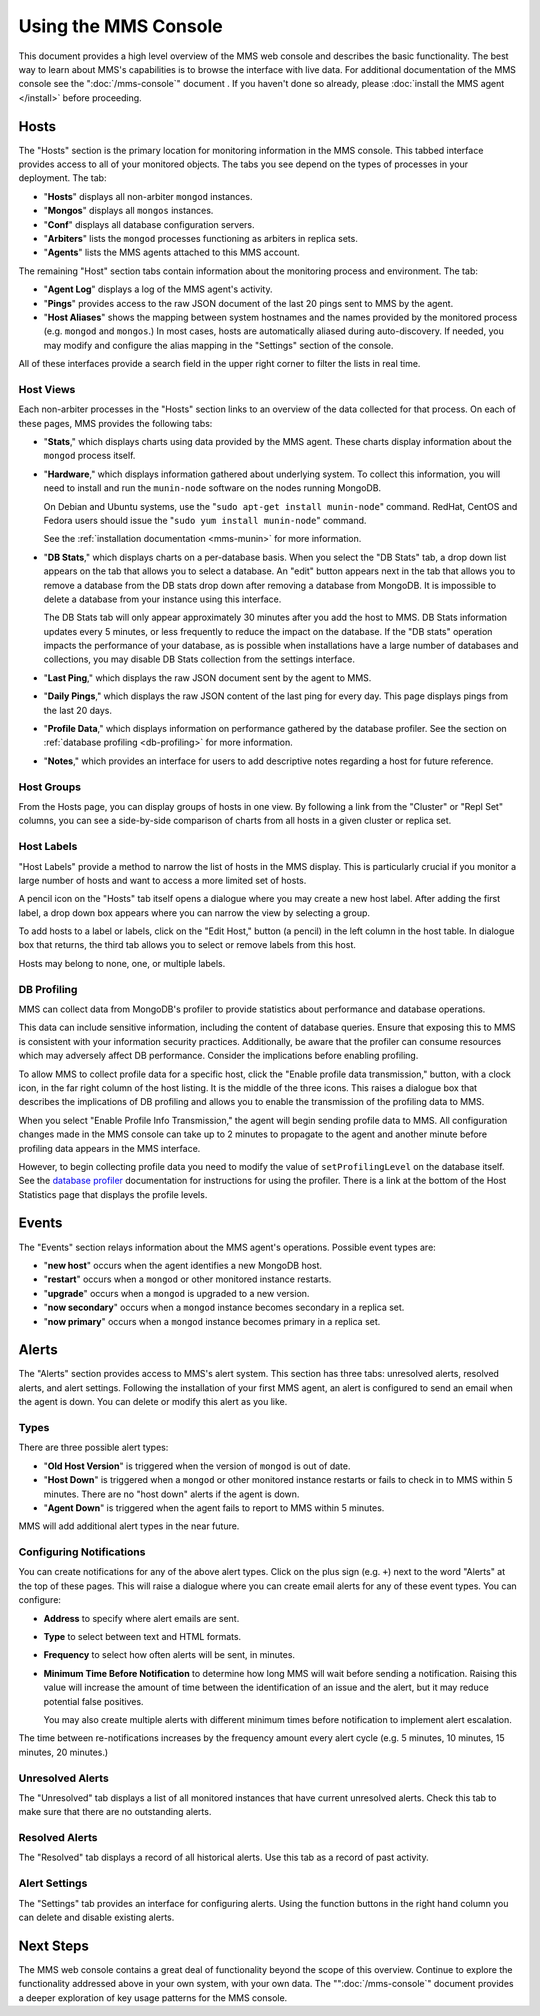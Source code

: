 =====================
Using the MMS Console
=====================

This document provides a high level overview of the MMS web console
and describes the basic functionality. The best way to learn about
MMS's capabilities is to browse the interface with live data. For
additional documentation of the MMS console see the
":doc:`/mms-console`" document . If you haven't done so already,
please :doc:`install the MMS agent </install>` before proceeding.

Hosts
-----

The "Hosts" section is the primary location for monitoring information
in the MMS console. This tabbed interface provides access to all of
your monitored objects. The tabs you see depend on the types of
processes in your deployment. The tab:

- "**Hosts**" displays all non-arbiter ``mongod`` instances.

- "**Mongos**" displays all ``mongos`` instances.

- "**Conf**" displays all database configuration servers.

- "**Arbiters**" lists the ``mongod`` processes functioning as
  arbiters in replica sets.

- "**Agents**" lists the MMS agents attached to this MMS account.

The remaining "Host" section tabs contain information about the
monitoring process and environment. The tab:

- "**Agent Log**" displays a log of the MMS agent's activity.

- "**Pings**" provides access to the raw JSON document of the last 20
  pings sent to MMS by the agent.

- "**Host Aliases**" shows the mapping between system hostnames and
  the names provided by the monitored process (e.g. ``mongod`` and
  ``mongos``.) In most cases, hosts are automatically aliased during
  auto-discovery. If needed, you may modify and configure the alias
  mapping in the "Settings" section of the console.

All of these interfaces provide a search field in the upper right
corner to filter the lists in real time.

.. _host-views:

Host Views
~~~~~~~~~~

Each non-arbiter processes in the "Hosts" section links to an overview
of the data collected for that process. On each of these pages, MMS
provides the following tabs:

- "**Stats**," which displays charts using data provided by the MMS
  agent. These charts display information about the ``mongod`` process
  itself.

- "**Hardware**," which displays information gathered about underlying
  system. To collect this information, you will need to install and
  run the ``munin-node`` software on the nodes running MongoDB.

  On Debian and Ubuntu systems, use the "``sudo apt-get install
  munin-node``" command. RedHat, CentOS and Fedora users should issue
  the "``sudo yum install munin-node``" command.

  See the :ref:`installation documentation <mms-munin>` for
  more information.

- "**DB Stats**," which displays charts on a per-database basis. When
  you select the "DB Stats" tab, a drop down list appears on the tab
  that allows you to select a database. An "edit" button appears next
  in the tab that allows you to remove a database from the DB stats
  drop down after removing a database from MongoDB. It is impossible
  to delete a database from your instance using this interface.

  The DB Stats tab will only appear approximately 30 minutes after you
  add the host to MMS. DB Stats information updates every 5 minutes,
  or less frequently to reduce the impact on the database. If the "DB
  stats" operation impacts the performance of your database, as is
  possible when installations have a large number of databases and
  collections, you may disable DB Stats collection from the settings
  interface.

- "**Last Ping**," which displays the raw JSON document sent by the
  agent to MMS.

- "**Daily Pings**," which displays the raw JSON content of the last
  ping for every day. This page displays pings from the last 20 days.

- "**Profile Data**," which displays information on performance
  gathered by the database profiler. See the section on :ref:`database
  profiling <db-profiling>` for more information.

- "**Notes**," which provides an interface for users to add
  descriptive notes regarding a host for future reference.

Host Groups
~~~~~~~~~~~

From the Hosts page, you can display groups of hosts in one view. By
following a link from the "Cluster" or "Repl Set" columns, you can see
a side-by-side comparison of charts from all hosts in a given cluster
or replica set.

Host Labels
~~~~~~~~~~~

"Host Labels" provide a method to narrow the list of hosts in the MMS
display. This is particularly crucial if you monitor a large number of
hosts and want to access a more limited set of hosts.

A pencil icon on the "Hosts" tab itself opens a dialogue where you may
create a new host label. After adding the first label, a drop down box
appears where you can narrow the view by selecting a group.

To add hosts to a label or labels, click on the "Edit Host," button (a
pencil) in the left column in the host table. In dialogue box that
returns, the third tab allows you to select or remove labels from this
host.

Hosts may belong to none, one, or multiple labels.

.. _db-profiling:

DB Profiling
~~~~~~~~~~~~

MMS can collect data from MongoDB's profiler to provide statistics
about performance and database operations.

This data can include sensitive information, including the content of
database queries. Ensure that exposing this to MMS is consistent with
your information security practices. Additionally, be aware that the
profiler can consume resources which may adversely affect DB
performance. Consider the implications before enabling profiling.

To allow MMS to collect profile data for a specific host, click the
"Enable profile data transmission," button, with a clock icon, in the
far right column of the host listing. It is the middle of the three
icons. This raises a dialogue box that describes the implications of
DB profiling and allows you to enable the transmission of the
profiling data to MMS.

When you select "Enable Profile Info Transmission," the agent will
begin sending profile data to MMS. All configuration changes made in
the MMS console can take up to 2 minutes to propagate to the agent and
another minute before profiling data appears in the MMS interface.

However, to begin collecting profile data you need to modify the value
of ``setProfilingLevel`` on the database itself. See the `database
profiler <http://www.mongodb.org/display/DOCS/Database+Profiler>`_
documentation for instructions for using the profiler. There is a link
at the bottom of the Host Statistics page that displays the profile
levels.

Events
------

The "Events" section relays information about the MMS agent's
operations. Possible event types are:

- "**new host**" occurs when the agent identifies a new MongoDB host.

- "**restart**" occurs when a ``mongod`` or other monitored
  instance restarts.

- "**upgrade**" occurs when a ``mongod`` is upgraded to a new
  version.

- "**now secondary**" occurs when a ``mongod`` instance becomes
  secondary in a replica set.

- "**now primary**" occurs when a ``mongod`` instance becomes
  primary in a replica set.

Alerts
------

The "Alerts" section provides access to MMS's alert system. This
section has three tabs: unresolved alerts, resolved alerts, and alert
settings. Following the installation of your first MMS agent, an alert
is configured to send an email when the agent is down. You can delete
or modify this alert as you like.

Types
~~~~~

There are three possible alert types:

- "**Old Host Version**" is triggered when the version of ``mongod``
  is out of date.

- "**Host Down**" is triggered when a ``mongod`` or other monitored
  instance restarts or fails to check in to MMS within 5
  minutes. There are no "host down" alerts if the agent is down.

- "**Agent Down**" is triggered when the agent fails to report to MMS
  within 5  minutes.

MMS will add additional alert types in the near future.

Configuring Notifications
~~~~~~~~~~~~~~~~~~~~~~~~~

You can create notifications for any of the above alert types. Click on
the plus sign (e.g. ``+``) next to the word "Alerts" at the top of
these pages. This will raise a dialogue where you can create email
alerts for any of these event types. You can configure:

- **Address** to specify where alert emails are sent.

- **Type** to select between text and HTML formats.

- **Frequency** to select how often alerts will be sent, in minutes.

- **Minimum Time Before Notification** to determine how long MMS will
  wait before sending a notification. Raising this value will increase
  the amount of time between the identification of an issue and the
  alert, but it may reduce potential false positives.

  You may also create multiple alerts with different minimum times
  before notification to implement alert escalation.

The time between re-notifications increases by the frequency amount
every alert cycle (e.g. 5 minutes, 10 minutes, 15 minutes, 20
minutes.)

Unresolved Alerts
~~~~~~~~~~~~~~~~~

The "Unresolved" tab displays a list of all monitored instances that
have current unresolved alerts. Check this tab to make sure that there
are no outstanding alerts.

Resolved Alerts
~~~~~~~~~~~~~~~

The "Resolved" tab displays a record of all historical alerts. Use
this tab as a record of past activity.

Alert Settings
~~~~~~~~~~~~~~

The "Settings" tab provides an interface for configuring alerts. Using
the function buttons in the right hand column you can delete and
disable existing alerts.

Next Steps
----------

The MMS web console contains a great deal of functionality beyond the
scope of this overview. Continue to explore the functionality
addressed above in your own system, with your own data. The
"":doc:`/mms-console`" document provides a deeper exploration of key
usage patterns for the MMS console.
